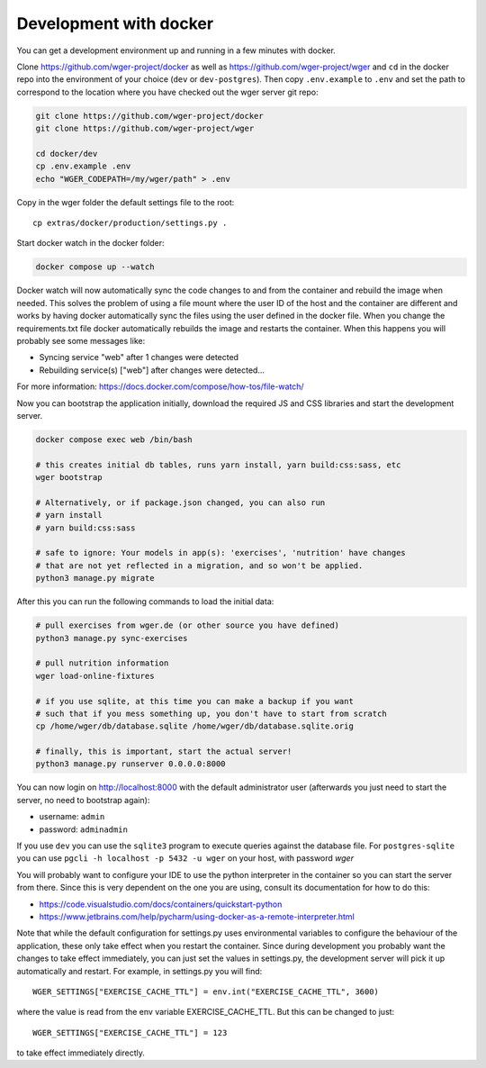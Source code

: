 .. _development_docker:

Development with docker
========================

You can get a development environment up and running in a few minutes with docker.


Clone https://github.com/wger-project/docker as well as
https://github.com/wger-project/wger and ``cd`` in the docker repo into the
environment of your choice (``dev`` or ``dev-postgres``). Then copy ``.env.example``
to ``.env`` and set the path to correspond to the location where you have checked
out the wger server git repo:


.. code-block:: bash

    git clone https://github.com/wger-project/docker
    git clone https://github.com/wger-project/wger

    cd docker/dev
    cp .env.example .env
    echo "WGER_CODEPATH=/my/wger/path" > .env

Copy in the wger folder the default settings file to the root::

    cp extras/docker/production/settings.py .

Start docker watch in the docker folder:

.. code-block:: bash

    docker compose up --watch

Docker watch will now automatically sync the code changes to and from the container
and rebuild the image when needed. This solves the problem of using a file mount
where the user ID of the host and the container are different and works by having
docker automatically sync the files using the user defined in the docker file.
When you change the requirements.txt file docker automatically rebuilds the image
and restarts the container. When this happens you will probably see some messages
like:

* Syncing service "web" after 1 changes were detected
* Rebuilding service(s) ["web"] after changes were detected...

For more information: https://docs.docker.com/compose/how-tos/file-watch/

Now you can bootstrap the application initially, download the required JS and
CSS libraries and start the development server.


.. code-block:: bash

    docker compose exec web /bin/bash

    # this creates initial db tables, runs yarn install, yarn build:css:sass, etc
    wger bootstrap

    # Alternatively, or if package.json changed, you can also run
    # yarn install
    # yarn build:css:sass

    # safe to ignore: Your models in app(s): 'exercises', 'nutrition' have changes
    # that are not yet reflected in a migration, and so won't be applied.
    python3 manage.py migrate

After this you can run the following commands to load the initial data:

.. code-block:: bash

    # pull exercises from wger.de (or other source you have defined)
    python3 manage.py sync-exercises

    # pull nutrition information
    wger load-online-fixtures

    # if you use sqlite, at this time you can make a backup if you want
    # such that if you mess something up, you don't have to start from scratch
    cp /home/wger/db/database.sqlite /home/wger/db/database.sqlite.orig

    # finally, this is important, start the actual server!
    python3 manage.py runserver 0.0.0.0:8000

You can now login on http://localhost:8000 with the default administrator user
(afterwards you just need to start the server, no need to bootstrap again):

* username: ``admin``
* password: ``adminadmin``


If you use ``dev`` you can use the ``sqlite3`` program to execute queries
against the database file. For ``postgres-sqlite`` you can use
``pgcli -h localhost -p 5432 -u wger`` on your host, with password `wger`


You will probably want to configure your IDE to use the python interpreter
in the container so you can start the server from there. Since this is very
dependent on the one you are using, consult its documentation for how to do
this:

* https://code.visualstudio.com/docs/containers/quickstart-python
* https://www.jetbrains.com/help/pycharm/using-docker-as-a-remote-interpreter.html


Note that while the default configuration for settings.py uses environmental
variables to configure the behaviour of the application, these only take effect
when you restart the container. Since during development you probably want the
changes to take effect immediately, you can just set the values in settings.py,
the development server will pick it up automatically and restart. For example,
in settings.py you will find::

    WGER_SETTINGS["EXERCISE_CACHE_TTL"] = env.int("EXERCISE_CACHE_TTL", 3600)

where the value is read from the env variable EXERCISE_CACHE_TTL. But this can
be changed to just::

    WGER_SETTINGS["EXERCISE_CACHE_TTL"] = 123

to take effect immediately directly.


